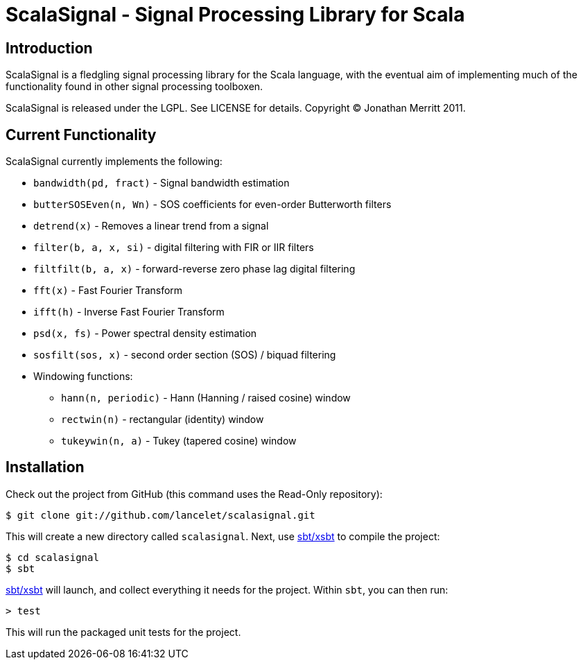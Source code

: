 = ScalaSignal - Signal Processing Library for Scala =

== Introduction ==

ScalaSignal is a fledgling signal processing library for the Scala
language, with the eventual aim of implementing much of the functionality 
found in other signal processing toolboxen.

ScalaSignal is released under the LGPL.  See LICENSE for details.
Copyright (C) Jonathan Merritt 2011.

== Current Functionality ==

ScalaSignal currently implements the following:

  - `bandwidth(pd, fract)` - Signal bandwidth estimation
  - `butterSOSEven(n, Wn)` - SOS coefficients for even-order Butterworth 
     filters
  - `detrend(x)` - Removes a linear trend from a signal
  - `filter(b, a, x, si)` - digital filtering with FIR or IIR filters
  - `filtfilt(b, a, x)` - forward-reverse zero phase lag digital filtering
  - `fft(x)` - Fast Fourier Transform
  - `ifft(h)` - Inverse Fast Fourier Transform
  - `psd(x, fs)` - Power spectral density estimation     
  - `sosfilt(sos, x)` - second order section (SOS) / biquad filtering
  - Windowing functions:
    ** `hann(n, periodic)` - Hann (Hanning / raised cosine) window
    ** `rectwin(n)` - rectangular (identity) window
    ** `tukeywin(n, a)` - Tukey (tapered cosine) window

== Installation ==

Check out the project from GitHub (this command uses the Read-Only
repository):

  $ git clone git://github.com/lancelet/scalasignal.git

This will create a new directory called `scalasignal`.  Next, use
https://github.com/harrah/xsbt[sbt/xsbt] to compile the project:

  $ cd scalasignal
  $ sbt

https://github.com/harrah/xsbt[sbt/xsbt] will launch, and collect
everything it needs for the project.  Within `sbt`, you can then run:

  > test

This will run the packaged unit tests for the project.
